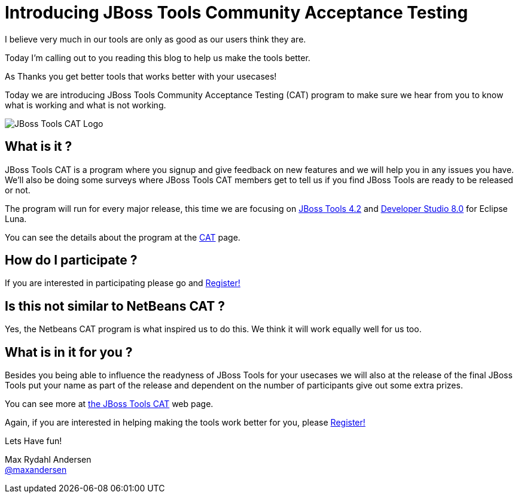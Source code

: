 = Introducing JBoss Tools Community Acceptance Testing
:page-layout: blog
:page-author: maxandersen
:page-tags: [jbosscentral, jbosstools-cat, community]

I believe very much in our tools are only as good as our users think they are.

Today I'm calling out to you reading this blog to help us make the tools better.

As Thanks you get better tools that works better with your usecases!

Today we are introducing JBoss Tools Community Acceptance Testing (CAT)
program to make sure we hear from you to know what is working and what is not working.

image:/images/jbosstools-cat-logo.png[JBoss Tools CAT Logo]

== What is it ?

JBoss Tools CAT is a program where you signup
and give feedback on new features and we will help you in any issues you have.
We'll also be doing some surveys where JBoss Tools CAT members get to tell us if
you find JBoss Tools are ready to be released or not. 

The program will run for every major release, this time we are focusing on link:/downloads/jbosstools/luna[JBoss Tools 4.2] and
link:/downloads/devstudio/luna/[Developer Studio 8.0] for Eclipse Luna.

You can see the details about the program at the link:/cat[CAT] page.

== How do I participate ?

If you are interested in participating please go and link:http://bit.ly/jbosstoolscatsignup[Register!]

== Is this not similar to NetBeans CAT ?

Yes, the Netbeans CAT program is what inspired us to do this. We think it will work equally well for us too.

== What is in it for you ?

Besides you being able to influence the readyness of JBoss Tools for your usecases we will also at 
the release of the final JBoss Tools put your name as part of the release and dependent on the number
of participants give out some extra prizes.

You can see more at link:/cat[the JBoss Tools CAT] web page.

Again, if you are interested in helping making the tools work better for you, please link:http://bit.ly/jbosstoolscatsignup[Register!]

Lets Have fun!

Max Rydahl Andersen +
http://twitter.com/maxandersen[@maxandersen]



